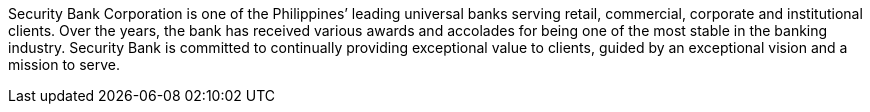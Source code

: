 ////
Purpose
-------
In one or two sentences summarize the customer's business - include what
industry they are in, whether they are local, nationwide or global, include
some description of their size, scope of impact, or significant achievement.
In the next one to two sentences focus on how the customer is using technology,
if possible cite the specific technology Red Hat is
providing/supporting/augmenting.

Sample
------
ACME Financial is a global financial institution operating in over 100 countries.  ACME-F is the leading financier for construction projects in the United States and ranks #2 globally.  ACME-F uses machine learning to rapidly identify fraudulent activity on its personal banking platform, and to evaluate risk in its commercial ventures.

////

Security Bank Corporation is one of the Philippines’ leading universal banks serving retail, commercial, corporate and institutional clients. Over the years, the bank has received various awards and accolades for being one of the most stable in the banking industry. Security Bank is committed to continually providing exceptional value to clients, guided by an exceptional vision and a mission to serve.
